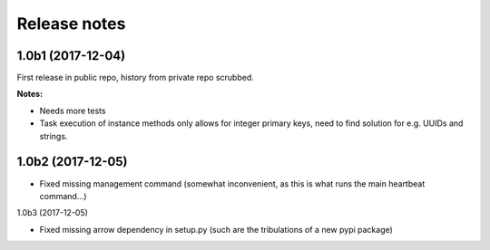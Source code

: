 Release notes
=============

1.0b1 (2017-12-04)
------------------

First release in public repo, history from private repo scrubbed.

**Notes:**

*  Needs more tests
*  Task execution of instance methods only allows for integer primary keys, need to
   find solution for e.g. UUIDs and strings.

1.0b2 (2017-12-05)
------------------

*  Fixed missing management command (somewhat inconvenient, as this is what runs the main
   heartbeat command...)

1.0b3 (2017-12-05)

*  Fixed missing arrow dependency in setup.py (such are the tribulations of a new pypi package)

